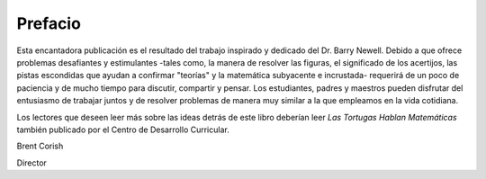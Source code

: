 Prefacio
========

Esta encantadora publicación es el resultado del trabajo inspirado y dedicado del Dr. Barry Newell. Debido a que ofrece problemas desafiantes y estimulantes -tales como, la manera de resolver las figuras, el significado de los acertijos, las pistas escondidas que ayudan a confirmar "teorías" y la matemática subyacente e incrustada- requerirá de un poco de paciencia y de mucho tiempo para discutir, compartir y pensar. Los estudiantes, padres y maestros pueden disfrutar del entusiasmo de trabajar juntos y de resolver problemas de manera muy similar a la que empleamos en la vida cotidiana.

Los lectores que deseen leer más sobre las ideas detrás de este libro deberían leer *Las Tortugas Hablan Matemáticas* también publicado por el Centro de Desarrollo Curricular.

Brent Corish

Director
